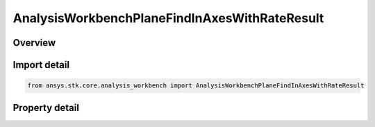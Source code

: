 AnalysisWorkbenchPlaneFindInAxesWithRateResult
==============================================

.. py:class:: ansys.stk.core.analysis_workbench.AnalysisWorkbenchPlaneFindInAxesWithRateResult

   Bases: :py:class:`~ansys.stk.core.analysis_workbench.IAnalysisWorkbenchMethodCallResult`

   Contains the results returned with IVectorGeometryToolPlane.FindInAxesWithRate method.

.. py:currentmodule:: AnalysisWorkbenchPlaneFindInAxesWithRateResult

Overview
--------

.. tab-set::

    .. tab-item:: Properties
        
        .. list-table::
            :header-rows: 0
            :widths: auto

            * - :py:attr:`~ansys.stk.core.analysis_workbench.AnalysisWorkbenchPlaneFindInAxesWithRateResult.is_valid`
              - True indicates the method call was successful.
            * - :py:attr:`~ansys.stk.core.analysis_workbench.AnalysisWorkbenchPlaneFindInAxesWithRateResult.x_axis`
              - X-axis vector in the specified reference axes.
            * - :py:attr:`~ansys.stk.core.analysis_workbench.AnalysisWorkbenchPlaneFindInAxesWithRateResult.x_axis_rate`
              - The rate of change of X-axis vector in the specified reference axes.
            * - :py:attr:`~ansys.stk.core.analysis_workbench.AnalysisWorkbenchPlaneFindInAxesWithRateResult.y_axis`
              - Y-axis vector in the specified reference axes.
            * - :py:attr:`~ansys.stk.core.analysis_workbench.AnalysisWorkbenchPlaneFindInAxesWithRateResult.y_axis_rate`
              - The rate of change of Y-axis vector in the specified reference axes.



Import detail
-------------

.. code-block:: python

    from ansys.stk.core.analysis_workbench import AnalysisWorkbenchPlaneFindInAxesWithRateResult


Property detail
---------------

.. py:property:: is_valid
    :canonical: ansys.stk.core.analysis_workbench.AnalysisWorkbenchPlaneFindInAxesWithRateResult.is_valid
    :type: bool

    True indicates the method call was successful.

.. py:property:: x_axis
    :canonical: ansys.stk.core.analysis_workbench.AnalysisWorkbenchPlaneFindInAxesWithRateResult.x_axis
    :type: ICartesian3Vector

    X-axis vector in the specified reference axes.

.. py:property:: x_axis_rate
    :canonical: ansys.stk.core.analysis_workbench.AnalysisWorkbenchPlaneFindInAxesWithRateResult.x_axis_rate
    :type: ICartesian3Vector

    The rate of change of X-axis vector in the specified reference axes.

.. py:property:: y_axis
    :canonical: ansys.stk.core.analysis_workbench.AnalysisWorkbenchPlaneFindInAxesWithRateResult.y_axis
    :type: ICartesian3Vector

    Y-axis vector in the specified reference axes.

.. py:property:: y_axis_rate
    :canonical: ansys.stk.core.analysis_workbench.AnalysisWorkbenchPlaneFindInAxesWithRateResult.y_axis_rate
    :type: ICartesian3Vector

    The rate of change of Y-axis vector in the specified reference axes.


